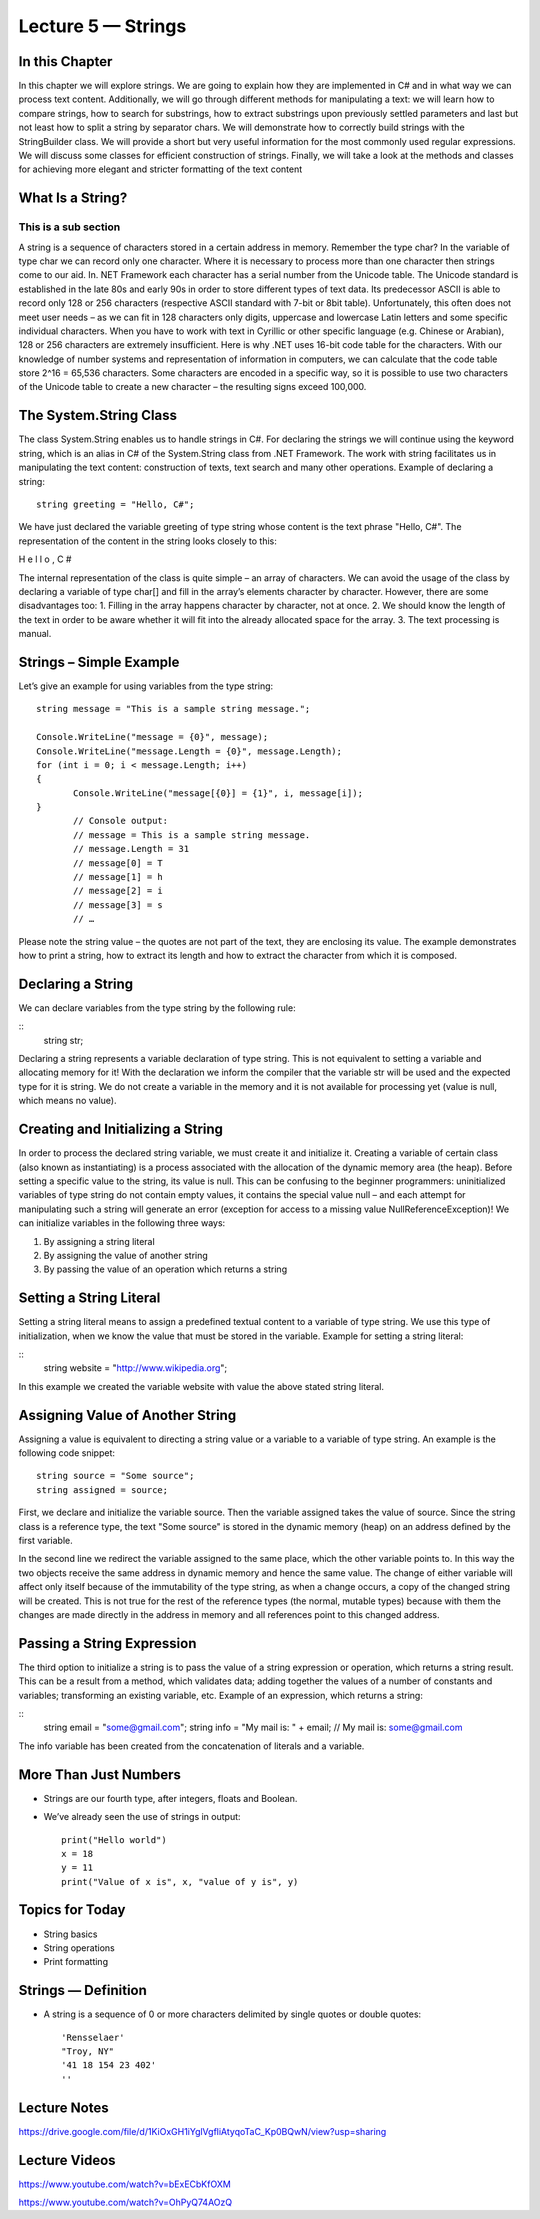 Lecture 5 — Strings
===============================================

In this Chapter
---------------

In this chapter we will explore strings. We are going to explain how they are implemented in C# 
and in what way we can process text content. Additionally, we will go through different methods 
for manipulating a text: we will learn how to compare strings, how to search for substrings, how
to extract substrings upon previously settled parameters and last but not least how to split a 
string by separator chars. We will demonstrate how to correctly build strings with the StringBuilder 
class. We will provide a short but very useful information for the most commonly used regular 
expressions. We will discuss some classes for efficient construction of strings. Finally, we will take 
a look at the methods and classes for achieving more elegant and stricter formatting of the text 
content 

What Is a String? 
-----------------

This is a sub section
^^^^^^^^^^^^^^^^^^^^^

A string is a sequence of characters stored in a certain address in memory. Remember the type char?
In the variable of type char we can record only one character. Where it is necessary to process more 
than one character then strings come to our aid. In. NET Framework each character has a serial number
from the Unicode table. The Unicode standard is established in the late 80s and early 90s in order to
store different types of text data. Its predecessor ASCII is able to record only 128 or 256 characters 
(respective ASCII standard with 7-bit or 8bit table). Unfortunately, this often does not meet user needs
– as we can fit in 128 characters only digits, uppercase and lowercase Latin letters and some specific 
individual characters. When you have to work with text in Cyrillic or other specific language 
(e.g. Chinese or Arabian), 128 or 256 characters are extremely insufficient. 
Here is why .NET uses 16-bit code table for the characters. With our knowledge of number systems and 
representation of information in computers, we can calculate that the code table store 2^16 = 65,536 
characters. Some characters are encoded in a specific way, so it is possible to use two characters of 
the Unicode table to create a new character – the resulting signs exceed 100,000. 

The System.String Class 
-----------------------

The class System.String enables us to handle strings in C#. For declaring the strings we will continue 
using the keyword string, which is an alias in C# of the System.String class from .NET Framework. The 
work with string facilitates us in manipulating the text content: construction of texts, text search and
many other operations. Example of declaring a string: 


::

       string greeting = "Hello, C#"; 

We have just declared the variable greeting of type string whose content is the text phrase "Hello, C#". 
The representation of the content in the string looks closely to this: 

H e l l o ,  C # 

The internal representation of the class is quite simple – an array of characters. 
We can avoid the usage of the class by declaring a variable of type char[] and fill in the array’s 
elements character by character. However, there are some disadvantages too:
1. Filling in the array happens character by character, not at once.
2. We should know the length of the text in order to be aware whether it will fit into the already allocated space for the array.
3. The text processing is manual. 

Strings – Simple Example 
------------------------

Let’s give an example for using variables from the type string: 

::

       string message = "This is a sample string message."; 
 
       Console.WriteLine("message = {0}", message); 
       Console.WriteLine("message.Length = {0}", message.Length); 
       for (int i = 0; i < message.Length; i++) 
       {  
              Console.WriteLine("message[{0}] = {1}", i, message[i]); 
       }
              // Console output: 
              // message = This is a sample string message. 
              // message.Length = 31 
              // message[0] = T 
              // message[1] = h 
              // message[2] = i 
              // message[3] = s 
              // … 


Please note the string value – the quotes are not part of the text, they are enclosing its value. The 
example demonstrates how to print a string, how to extract its length and how to extract the character
from which it is composed. 

Declaring a String 
------------------
We can declare variables from the type string by the following rule: 

::
       string str; 

Declaring a string represents a variable declaration of type string. This is not equivalent to setting 
a variable and allocating memory for it! With the declaration we inform the compiler that the variable 
str will be used and the expected type for it is string. We do not create a variable in the memory and 
it is not available for processing yet (value is null, which means no value). 



Creating and Initializing a String 
----------------------------------

In order to process the declared string variable, we must create it and initialize it. Creating a 
variable of certain class (also known as instantiating) is a process associated with the allocation
of the dynamic memory area (the heap). Before setting a specific value to the string, its value is null.
This can be confusing to the beginner programmers: uninitialized variables of type string do not contain
empty values, it contains the special value null – and each attempt for manipulating such a string will 
generate an error (exception for access to a missing value NullReferenceException)! We can initialize 
variables in the following three ways: 

1. By assigning a string literal
2. By assigning the value of another string
3. By passing the value of an operation which returns a string


Setting a String Literal 
------------------------

Setting a string literal means to assign a predefined textual content to a variable of type string. We
use this type of initialization, when we know the value that must be stored in the variable. Example for
setting a string literal: 

:: 
       string website = "http://www.wikipedia.org"; 

In this example we created the variable website with value the above stated string literal. 


Assigning Value of Another String 
---------------------------------

Assigning a value is equivalent to directing a string value or a variable to a variable of type string.
An example is the following code snippet: 
::

       string source = "Some source"; 
       string assigned = source; 

First, we declare and initialize the variable source. Then the variable assigned takes the value of source.
Since the string class is a reference type, the text "Some source" is stored in the dynamic memory (heap)
on an address defined by the first variable. 
 
In the second line we redirect the variable assigned to the same place, which the other variable points to.
In this way the two objects receive the same address in dynamic memory and hence the same value. 
The change of either variable will affect only itself because of the immutability of the type string,
as when a change occurs, a copy of the changed string will be created. This is not true for the rest of
the reference types (the normal, mutable types) because with them the changes are made directly in the 
address in memory and all references point to this changed address.  

Passing a String Expression 
---------------------------
The third option to initialize a string is to pass the value of a string expression or operation, which 
returns a string result. This can be a result from a method, which validates data; adding together the 
values of a number of constants and variables; transforming an existing variable, etc. Example of an 
expression, which returns a string:

::
       string email = "some@gmail.com"; 
       string info = "My mail is: " + email; 
       // My mail is: some@gmail.com 
The info variable has been created from the concatenation of literals and a variable.



More Than Just Numbers
----------------------

-  Strings are our fourth type, after integers, floats and Boolean.

-  We’ve already seen the use of strings in output: 

   ::

       print("Hello world")
       x = 18
       y = 11
       print("Value of x is", x, "value of y is", y)


Topics for Today
----------------

-  String basics

-  String operations

-  Print formatting

Strings — Definition
--------------------

-  A string is a sequence of 0 or more characters delimited by single
   quotes or double quotes:

   ::

         'Rensselaer'
         "Troy, NY"
         '41 18 154 23 402'
         ''

Lecture Notes
--------------

https://drive.google.com/file/d/1KiOxGH1iYglVgfliAtyqoTaC_Kp0BQwN/view?usp=sharing

Lecture Videos
---------------
https://www.youtube.com/watch?v=bExECbKfOXM

https://www.youtube.com/watch?v=OhPyQ74AOzQ